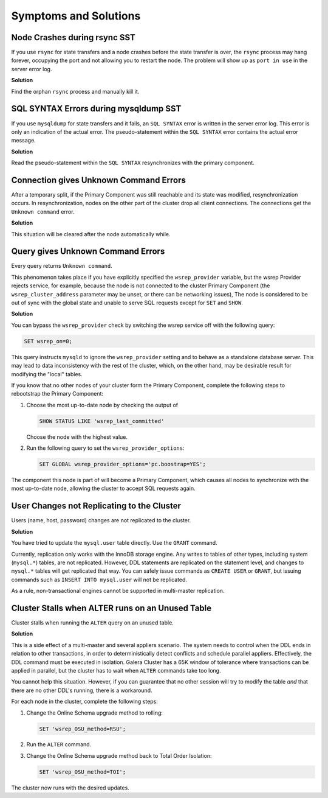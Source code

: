 =========================
 Symptoms and Solutions
=========================
.. _`Symptoms and Solutions`:
.. index::
   pair: Troubleshooting; Port in use
.. index::
   pair: Troubleshooting; Unknown command
.. index::
   pair: Parameters; wsrep_provider
.. index::
   pair: Parameters; wsrep_last_committed
.. index::
   pair: Errors; ER_UNKNOWN_COM_ERROR
.. index::
   pair: Logs; mysqld error log
.. index::
   pair: Primary Component; Nominating



--------------------------------------
Node Crashes during rsync SST
--------------------------------------
.. _`Node Crash rsync SST`:

If you use ``rsync`` for state transfers and a node crashes before the state transfer is over, the ``rsync`` process may hang forever, occupying the port and not allowing you to restart the node.  The problem will show up as ``port in use`` in the server error log.

**Solution**

Find the orphan ``rsync`` process and manually kill it.

---------------------------------------
SQL SYNTAX Errors during mysqldump SST
---------------------------------------
.. _`SQL Syntax Errors mysqldump SST`:

If you use ``mysqldump`` for state transfers and it fails, an ``SQL SYNTAX`` error is written in the server error log.  This error is only an indication of the actual error.  The pseudo-statement within the ``SQL SYNTAX`` error contains the actual error message.

**Solution**

Read the pseudo-statement within the ``SQL SYNTAX`` resynchronizes with the primary component.


--------------------------------------
Connection gives Unknown Command Errors
--------------------------------------
.. _`Connection gives Unknown Command Errors`:

After a temporary split, if the Primary Component was still reachable and its state was modified, resynchronization occurs.  In resynchronization, nodes on the other part of the cluster drop all client connections.  The connections get the ``Unknown command`` error.

**Solution**

This situation will be cleared after the node automatically while.


--------------------------------------
Query gives Unknown Command Errors
--------------------------------------
.. _`Query gives Unknown Command Errors`:

Every query returns ``Unknown command``.  

This phenomenon takes place if you have explicitly specified the ``wsrep_provider`` variable, but the wsrep Provider rejects service, for example, because the node is not connected to the cluster Primary Component (the ``wsrep_cluster_address`` parameter may be unset, or there can be networking issues),  The node is considered to be out of sync with the global state and unable to serve SQL requests except for ``SET`` and ``SHOW``.

**Solution**

You can bypass the ``wsrep_provider`` check by switching the wsrep service off with the following query:

.. code-block:: mysql

	SET wsrep_on=0;

This query instructs ``mysqld`` to ignore the ``wsrep_provider`` setting and to behave as a standalone database server.  This may lead to data inconsistency with the rest of the cluster, which, on the other hand, may be desirable result for modifying the "local" tables.

If you know that no other nodes of your cluster form the Primary Component, complete the following steps to rebootstrap the Primary Component:

1. Choose the most up-to-date node by checking the output of 

   .. code-block:: mysql

	SHOW STATUS LIKE 'wsrep_last_committed'  
   
   Choose the node with the highest value.

2. Run the following query to set the ``wsrep_provider_options``:

   .. code-block:: mysql

	SET GLOBAL wsrep_provider_options='pc.boostrap=YES';

The component this node is part of will become a Primary Component, which causes all nodes to synchronize with the most up-to-date node, allowing the cluster to accept SQL requests again.

--------------------------------------------
User Changes not Replicating to the Cluster
--------------------------------------------
.. _`User Changes not Replicating to the Cluster`:

Users (name, host, password) changes are not replicated to the cluster.

**Solution**

You have tried to update the ``mysql.user`` table directly.  Use the ``GRANT`` command.

Currently, replication only works with the InnoDB storage engine.  Any writes to tables of other types, including system (``mysql.*``) tables, are not replicated.  However, DDL statements are replicated on the statement level, and changes to ``mysql.*`` tables will get replicated that way.  You can safely issue commands as ``CREATE USER`` or ``GRANT``, but issuing commands such as ``INSERT INTO mysql.user`` will not be replicated.  

As a rule, non-transactional engines cannot be supported in multi-master replication.

--------------------------------------------
Cluster Stalls when ALTER runs on an Unused Table
--------------------------------------------
.. _`Cluster Stalls ALTER on Unused Table`:

Cluster stalls when running the ``ALTER`` query on an unused table.

**Solution**

This is a side effect of a multi-master and several appliers scenario.  The system needs to control when the DDL ends in relation to other transactions, in order to deterministically detect conflicts and schedule parallel appliers.  Effectively, the DDL command must be executed in isolation.  Galera Cluster has a 65K window of tolerance where transactions can be applied in parallel, but the cluster has to wait when ``ALTER`` commands take too long.

You cannot help this situation.  However, if you can guarantee that no other session will try to modify the table *and* that there are no other DDL's running, there is a workaround.

For each node in the cluster, complete the following steps:

1. Change the Online Schema upgrade method to rolling:

   .. code-block:: mysql

	SET 'wsrep_OSU_method=RSU';

2. Run the ``ALTER`` command.

3. Change the Online Schema upgrade method back to Total Order Isolation:

   .. code-block:: mysql

	SET 'wsrep_OSU_method=TOI';

The cluster now runs with the desired updates.

